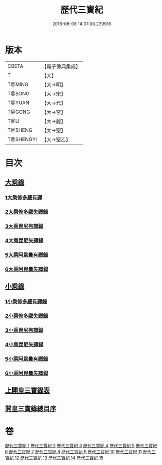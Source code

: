#+TITLE: 歷代三寶紀 
#+DATE: 2016-06-08 14:07:00.239916

* 版本
 |     CBETA|【電子佛典集成】|
 |         T|【大】     |
 |    T@MING|【大→明】   |
 |    T@SONG|【大→宋】   |
 |    T@YUAN|【大→元】   |
 |    T@GONG|【大→宮】   |
 |      T@LI|【大→麗】   |
 |   T@SHENG|【大→聖】   |
 | T@SHENGYI|【大→聖乙】  |

* 目次
** [[file:KR6r0011_013.txt::013-0109a6][大乘錄]]
*** [[file:KR6r0011_013.txt::013-0109b13][1大乘修多羅有譯]]
*** [[file:KR6r0011_013.txt::013-0112a27][2大乘修多羅失譯錄]]
*** [[file:KR6r0011_013.txt::013-0114b12][3大乘毘尼有譯錄]]
*** [[file:KR6r0011_013.txt::013-0114c1][4大乘毘尼失譯錄]]
*** [[file:KR6r0011_013.txt::013-0114c12][5大乘阿毘曇有譯錄]]
*** [[file:KR6r0011_013.txt::013-0115a17][6大乘阿毘曇失譯錄]]
** [[file:KR6r0011_014.txt::014-0115a24][小乘錄]]
*** [[file:KR6r0011_014.txt::014-0115c6][1小乘修多羅有譯錄]]
*** [[file:KR6r0011_014.txt::014-0116c4][2小乘修多羅失譯錄]]
*** [[file:KR6r0011_014.txt::014-0119a27][3小乘毘尼有譯錄]]
*** [[file:KR6r0011_014.txt::014-0119b28][4小乘毘尼失譯錄]]
*** [[file:KR6r0011_014.txt::014-0119c20][5小乘阿毘曇有譯錄]]
*** [[file:KR6r0011_014.txt::014-0120a8][6小乘阿毘曇失譯錄]]
** [[file:KR6r0011_015.txt::015-0120a18][上開皇三寶錄表]]
** [[file:KR6r0011_015.txt::015-0120b9][開皇三寶錄總目序]]

* 卷
[[file:KR6r0011_001.txt][歷代三寶紀 1]]
[[file:KR6r0011_002.txt][歷代三寶紀 2]]
[[file:KR6r0011_003.txt][歷代三寶紀 3]]
[[file:KR6r0011_004.txt][歷代三寶紀 4]]
[[file:KR6r0011_005.txt][歷代三寶紀 5]]
[[file:KR6r0011_006.txt][歷代三寶紀 6]]
[[file:KR6r0011_007.txt][歷代三寶紀 7]]
[[file:KR6r0011_008.txt][歷代三寶紀 8]]
[[file:KR6r0011_009.txt][歷代三寶紀 9]]
[[file:KR6r0011_010.txt][歷代三寶紀 10]]
[[file:KR6r0011_011.txt][歷代三寶紀 11]]
[[file:KR6r0011_012.txt][歷代三寶紀 12]]
[[file:KR6r0011_013.txt][歷代三寶紀 13]]
[[file:KR6r0011_014.txt][歷代三寶紀 14]]
[[file:KR6r0011_015.txt][歷代三寶紀 15]]

